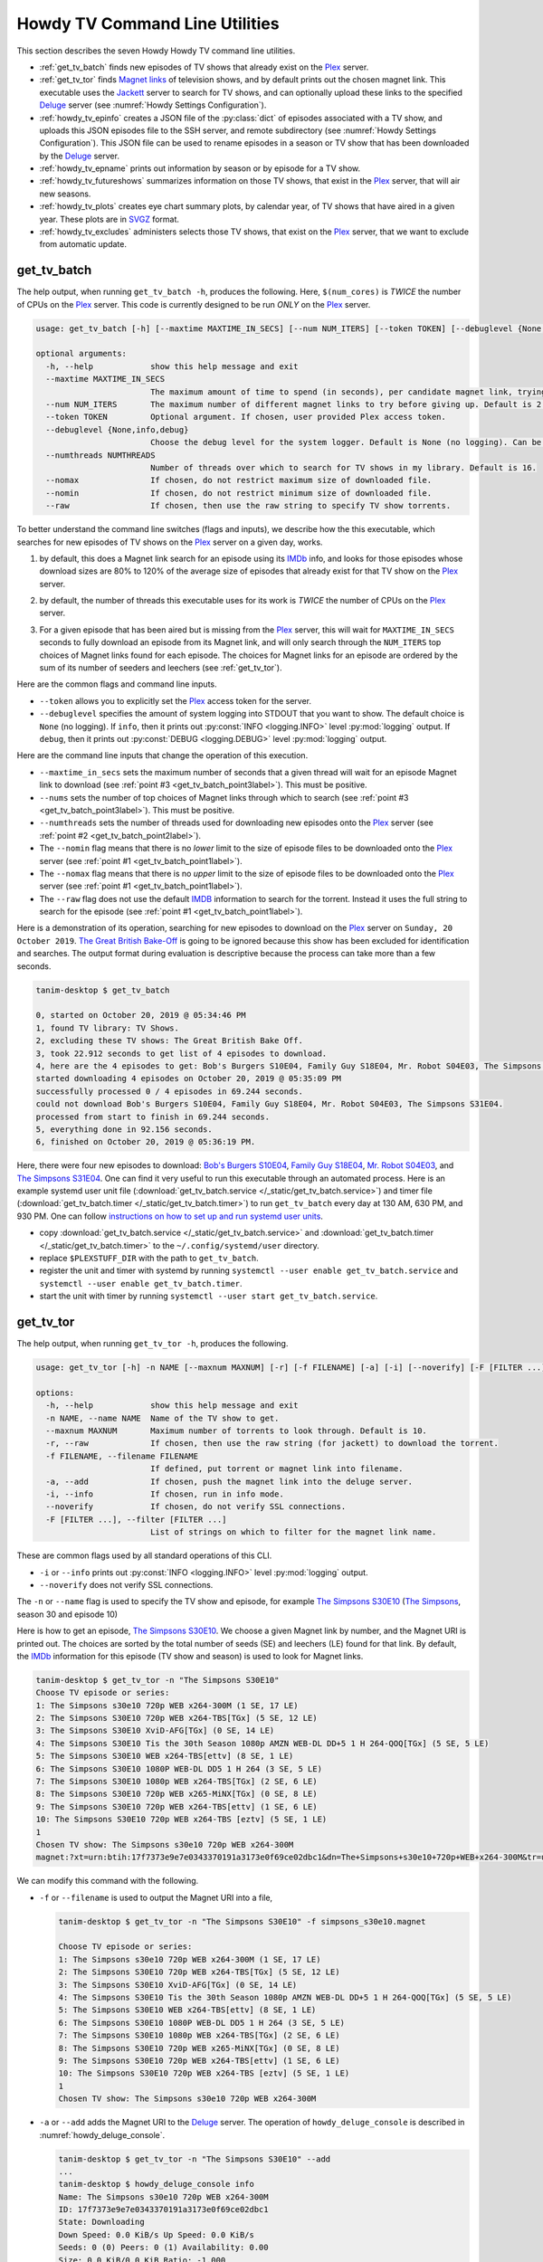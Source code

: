 ================================================
Howdy TV Command Line Utilities
================================================
This section describes the seven Howdy Howdy TV command line utilities.

* :ref:`get_tv_batch` finds new episodes of TV shows that already exist on the Plex_ server.

* :ref:`get_tv_tor` finds `Magnet links <Magnet URI_>`_ of television shows, and by default prints out the chosen magnet link. This executable uses the Jackett_ server to search for TV shows, and can optionally upload these links to the specified Deluge_ server (see :numref:`Howdy Settings Configuration`).

* :ref:`howdy_tv_epinfo` creates a JSON file of the :py:class:`dict` of episodes associated with a TV show, and uploads this JSON episodes file to the SSH server, and remote subdirectory (see :numref:`Howdy Settings Configuration`). This JSON file can be used to rename episodes in a season or TV show that has been downloaded by the Deluge_ server.

* :ref:`howdy_tv_epname` prints out information by season or by episode for a TV show.

* :ref:`howdy_tv_futureshows` summarizes information on those TV shows, that exist in the Plex_ server, that will air new seasons.

* :ref:`howdy_tv_plots` creates eye chart summary plots, by calendar year, of TV shows that have aired in a given year. These plots are in `SVGZ <https://en.wikipedia.org/wiki/Scalable_Vector_Graphics#Compression>`_ format.

* :ref:`howdy_tv_excludes` administers selects those TV shows, that exist on the Plex_ server, that we want to exclude from automatic update.

.. _get_tv_batch_label:

get_tv_batch
^^^^^^^^^^^^^^^^^^^^^^^
The help output, when running ``get_tv_batch -h``, produces the following. Here, ``$(num_cores)`` is *TWICE* the number of CPUs on the Plex_ server. This code is currently designed to be run *ONLY* on the Plex_ server.

.. code-block:: console

   usage: get_tv_batch [-h] [--maxtime MAXTIME_IN_SECS] [--num NUM_ITERS] [--token TOKEN] [--debuglevel {None,info,debug}] [--numthreads NUMTHREADS] [--nomax] [--nomin] [--raw]

   optional arguments:
     -h, --help            show this help message and exit
     --maxtime MAXTIME_IN_SECS
			   The maximum amount of time to spend (in seconds), per candidate magnet link, trying to download a TV show. Default is 1000 seconds.
     --num NUM_ITERS       The maximum number of different magnet links to try before giving up. Default is 2.
     --token TOKEN         Optional argument. If chosen, user provided Plex access token.
     --debuglevel {None,info,debug}
			   Choose the debug level for the system logger. Default is None (no logging). Can be one of None (no logging), info, or debug.
     --numthreads NUMTHREADS
			   Number of threads over which to search for TV shows in my library. Default is 16.
     --nomax               If chosen, do not restrict maximum size of downloaded file.
     --nomin               If chosen, do not restrict minimum size of downloaded file.
     --raw                 If chosen, then use the raw string to specify TV show torrents.

To better understand the command line switches (flags and inputs), we describe how the this executable, which searches for new episodes of TV shows on the Plex_ server on a given day, works.

.. _get_tv_batch_point1label:

1. by default, this does a Magnet link search for an episode using its IMDb_ info, and looks for those episodes whose download sizes are 80% to 120% of the average size of episodes that already exist for that TV show on the Plex_ server.

.. _get_tv_batch_point2label:

2. by default, the number of threads this executable uses for its work is *TWICE* the number of CPUs on the Plex_ server.

.. _get_tv_batch_point3label:

3. For a given episode that has been aired but is missing from the Plex_ server, this will wait for ``MAXTIME_IN_SECS`` seconds to fully download an episode from its Magnet link, and will only search through the ``NUM_ITERS`` top choices of Magnet links found for each episode. The choices for Magnet links for an episode are ordered by the sum of its number of seeders and leechers (see :ref:`get_tv_tor`).

Here are the common flags and command line inputs.

* ``--token`` allows you to explicitly set the Plex_ access token for the server.

* ``--debuglevel`` specifies the amount of system logging into STDOUT that you want to show. The default choice is ``None`` (no logging). If ``info``, then it prints out :py:const:`INFO <logging.INFO>` level :py:mod:`logging` output. If ``debug``, then it prints out :py:const:`DEBUG <logging.DEBUG>` level :py:mod:`logging` output.

Here are the command line inputs that change the operation of this execution.

* ``--maxtime_in_secs`` sets the maximum number of seconds that a given thread will wait for an episode Magnet link to download (see :ref:`point #3 <get_tv_batch_point3label>`). This must be positive.

* ``--nums`` sets the number of top choices of Magnet links through which to search (see :ref:`point #3 <get_tv_batch_point3label>`). This must be positive.

* ``--numthreads`` sets the number of threads used for downloading new episodes onto the Plex_ server (see :ref:`point #2 <get_tv_batch_point2label>`).

* The ``--nomin`` flag means that there is no *lower* limit to the size of episode files to be downloaded onto the Plex_ server (see :ref:`point #1 <get_tv_batch_point1label>`).

* The ``--nomax`` flag means that there is no *upper* limit to the size of episode files to be downloaded onto the Plex_ server (see :ref:`point #1 <get_tv_batch_point1label>`).

* The ``--raw`` flag does not use the default IMDB_ information to search for the torrent. Instead it uses the full string to search for the episode (see :ref:`point #1 <get_tv_batch_point1label>`).

Here is a demonstration of its operation, searching for new episodes to download on the Plex_ server on ``Sunday, 20 October 2019``. `The Great British Bake-Off <https://en.wikipedia.org/wiki/The_Great_British_Bake_Off>`_ is going to be ignored because this show has been excluded for identification and searches. The output format during evaluation is descriptive because the process can take more than a few seconds.

.. code-block:: console

   tanim-desktop $ get_tv_batch

   0, started on October 20, 2019 @ 05:34:46 PM
   1, found TV library: TV Shows.
   2, excluding these TV shows: The Great British Bake Off.
   3, took 22.912 seconds to get list of 4 episodes to download.
   4, here are the 4 episodes to get: Bob's Burgers S10E04, Family Guy S18E04, Mr. Robot S04E03, The Simpsons S31E04.
   started downloading 4 episodes on October 20, 2019 @ 05:35:09 PM
   successfully processed 0 / 4 episodes in 69.244 seconds.
   could not download Bob's Burgers S10E04, Family Guy S18E04, Mr. Robot S04E03, The Simpsons S31E04.
   processed from start to finish in 69.244 seconds.
   5, everything done in 92.156 seconds.
   6, finished on October 20, 2019 @ 05:36:19 PM.

Here, there were four new episodes to download: `Bob's Burgers S10E04 <https://www.imdb.com/title/tt10750120>`_, `Family Guy S18E04 <https://www.imdb.com/title/tt10680780>`_, `Mr. Robot S04E03 <https://www.imdb.com/title/tt8084160>`_, and `The Simpsons S31E04 <https://www.imdb.com/title/tt10750104>`_. One can find it very useful to run this executable through an automated process. Here is an example systemd user unit file (:download:`get_tv_batch.service </_static/get_tv_batch.service>`) and timer file (:download:`get_tv_batch.timer </_static/get_tv_batch.timer>`) to run ``get_tv_batch`` every day at 130 AM, 630 PM, and 930 PM. One can follow `instructions on how to set up and run systemd user units <https://wiki.archlinux.org/index.php/systemd/User>`_.

* copy :download:`get_tv_batch.service </_static/get_tv_batch.service>` and :download:`get_tv_batch.timer </_static/get_tv_batch.timer>` to the ``~/.config/systemd/user`` directory.

* replace ``$PLEXSTUFF_DIR`` with the path to ``get_tv_batch``.

* register the unit and timer with systemd by running ``systemctl --user enable get_tv_batch.service`` and ``systemctl --user enable get_tv_batch.timer``.

* start the unit with timer by running ``systemctl --user start get_tv_batch.service``.

.. _get_tv_tor_label:

get_tv_tor
^^^^^^^^^^^^^^^
The help output, when running ``get_tv_tor -h``, produces the following.

.. code-block:: console

   usage: get_tv_tor [-h] -n NAME [--maxnum MAXNUM] [-r] [-f FILENAME] [-a] [-i] [--noverify] [-F [FILTER ...]]

   options:
     -h, --help            show this help message and exit
     -n NAME, --name NAME  Name of the TV show to get.
     --maxnum MAXNUM       Maximum number of torrents to look through. Default is 10.
     -r, --raw             If chosen, then use the raw string (for jackett) to download the torrent.
     -f FILENAME, --filename FILENAME
			   If defined, put torrent or magnet link into filename.
     -a, --add             If chosen, push the magnet link into the deluge server.
     -i, --info            If chosen, run in info mode.
     --noverify            If chosen, do not verify SSL connections.
     -F [FILTER ...], --filter [FILTER ...]
			   List of strings on which to filter for the magnet link name.

These are common flags used by all standard operations of this CLI.

* ``-i`` or ``--info`` prints out :py:const:`INFO <logging.INFO>` level :py:mod:`logging` output.

* ``--noverify`` does not verify SSL connections.

The ``-n`` or ``--name`` flag is used to specify the TV show and episode, for example `The Simpsons S30E10 <simpsons_s30e10_>`_ (`The Simpsons <the_simpsons_>`_, season 30 and episode 10)

Here is how to get an episode, `The Simpsons S30E10 <simpsons_s30e10_>`_. We choose a given Magnet link by number, and the Magnet URI is printed out. The choices are sorted by the total number of seeds (SE) and leechers (LE) found for that link. By default, the IMDb_ information for this episode (TV show and season) is used to look for Magnet links.

.. code-block:: console

   tanim-desktop $ get_tv_tor -n "The Simpsons S30E10"
   Choose TV episode or series:
   1: The Simpsons s30e10 720p WEB x264-300M (1 SE, 17 LE)
   2: The Simpsons S30E10 720p WEB x264-TBS[TGx] (5 SE, 12 LE)
   3: The Simpsons S30E10 XviD-AFG[TGx] (0 SE, 14 LE)
   4: The Simpsons S30E10 Tis the 30th Season 1080p AMZN WEB-DL DD+5 1 H 264-QOQ[TGx] (5 SE, 5 LE)
   5: The Simpsons S30E10 WEB x264-TBS[ettv] (8 SE, 1 LE)
   6: The Simpsons S30E10 1080P WEB-DL DD5 1 H 264 (3 SE, 5 LE)
   7: The Simpsons S30E10 1080p WEB x264-TBS[TGx] (2 SE, 6 LE)
   8: The Simpsons S30E10 720p WEB x265-MiNX[TGx] (0 SE, 8 LE)
   9: The Simpsons S30E10 720p WEB x264-TBS[ettv] (1 SE, 6 LE)
   10: The Simpsons S30E10 720p WEB x264-TBS [eztv] (5 SE, 1 LE)
   1
   Chosen TV show: The Simpsons s30e10 720p WEB x264-300M
   magnet:?xt=urn:btih:17f7373e9e7e0343370191a3173e0f69ce02dbc1&dn=The+Simpsons+s30e10+720p+WEB+x264-300M&tr=udp%3A%2F%2Ftracker.opentrackr.org%3A1337%2Fannounce&tr=udp%3A%2F%2Fopen.demonii.com%3A1337&tr=udp%3A%2F%2Ftracker.pomf.se%3A80%2Fannounce&tr=udp%3A%2F%2Ftorrent.gresille.org%3A80%2Fannounce&tr=udp%3A%2F%2F11.rarbg.com%2Fannounce&tr=udp%3A%2F%2F11.rarbg.com%3A80%2Fannounce&tr=udp%3A%2F%2Fopen.demonii.com%3A1337%2Fannounce&tr=udp%3A%2F%2Ftracker.openbittorrent.com%3A80&tr=http%3A%2F%2Ftracker.ex.ua%3A80%2Fannounce&tr=http%3A%2F%2Ftracker.ex.ua%2Fannounce&tr=http%3A%2F%2Fbt.careland.com.cn%3A6969%2Fannounce&tr=udp%3A%2F%2Fglotorrents.pw%3A6969%2Fannounce

We can modify this command with the following.

* ``-f`` or ``--filename`` is used to output the Magnet URI into a file,

  .. code-block:: console

     tanim-desktop $ get_tv_tor -n "The Simpsons S30E10" -f simpsons_s30e10.magnet
     
     Choose TV episode or series:
     1: The Simpsons s30e10 720p WEB x264-300M (1 SE, 17 LE)
     2: The Simpsons S30E10 720p WEB x264-TBS[TGx] (5 SE, 12 LE)
     3: The Simpsons S30E10 XviD-AFG[TGx] (0 SE, 14 LE)
     4: The Simpsons S30E10 Tis the 30th Season 1080p AMZN WEB-DL DD+5 1 H 264-QOQ[TGx] (5 SE, 5 LE)
     5: The Simpsons S30E10 WEB x264-TBS[ettv] (8 SE, 1 LE)
     6: The Simpsons S30E10 1080P WEB-DL DD5 1 H 264 (3 SE, 5 LE)
     7: The Simpsons S30E10 1080p WEB x264-TBS[TGx] (2 SE, 6 LE)
     8: The Simpsons S30E10 720p WEB x265-MiNX[TGx] (0 SE, 8 LE)
     9: The Simpsons S30E10 720p WEB x264-TBS[ettv] (1 SE, 6 LE)
     10: The Simpsons S30E10 720p WEB x264-TBS [eztv] (5 SE, 1 LE)
     1
     Chosen TV show: The Simpsons s30e10 720p WEB x264-300M

* ``-a`` or ``--add`` adds the Magnet URI to the Deluge_ server. The operation of ``howdy_deluge_console`` is described in :numref:`howdy_deluge_console`.

  .. code-block:: console

     tanim-desktop $ get_tv_tor -n "The Simpsons S30E10" --add
     ...
     tanim-desktop $ howdy_deluge_console info
     Name: The Simpsons s30e10 720p WEB x264-300M
     ID: 17f7373e9e7e0343370191a3173e0f69ce02dbc1
     State: Downloading
     Down Speed: 0.0 KiB/s Up Speed: 0.0 KiB/s
     Seeds: 0 (0) Peers: 0 (1) Availability: 0.00
     Size: 0.0 KiB/0.0 KiB Ratio: -1.000
     Seed time: 0 days 00:00:00 Active: 0 days 00:00:03
     Tracker status: opentrackr.org: Announce OK
     Progress: 0.00% [~~~~~~~~~~~~~~~~~~~~~~~~~~~~~~~~~~~~~~~~~~~~~~~~~~~~~~~~~~~~~~~~~~~~~~~~~~~~~~~~~~~~~~~~~~~~~~~~~~~~~~~~~]

* The ``-r`` or ``--raw`` flag does not use the default IMDB_ information to search for the torrent. Instead it uses the full string (here ``"The Simpsons S30E10"``) to search for the episode. Here is an example,

  .. code-block:: console

     tanim-desktop $ get_tv_tor -n "The Simpsons S30E10" --raw
     
     Choose TV episode or series:
     1: The.Simpsons.S30E10.WEB.x264-TBS[ettv] (159.1 MiB) (1130 SE, 1336 LE)
     2: The.Simpsons.S30E10.720p.WEB.x264-TBS[ettv] (444.1 MiB) (488 SE, 596 LE)
     3: The Simpsons S30E10 720p WEB x265-MiNX (186.4 MiB) (401 SE, 441 LE)
     4: The Simpsons S30E10 WEB x264-TBS (159.1 MiB) (298 SE, 327 LE)
     5: The Simpsons S30E10 720p WEB x264-TBS (444.1 MiB) (207 SE, 230 LE)
     6: The Simpsons S30E10 WEBRip x264-ION10 (199.2 MiB) (109 SE, 123 LE)
     7: [ACESSE COMANDOTORRENTS.COM] The Simpsons S30E10 [720p] [WEB-DL] [DUAL] (373.0 MiB) (45 SE, 51 LE)
     8: The.Simpsons.S30E10.720p.WEB.x265-MiNX[eztv].mkv (186.4 MiB) (15 SE, 32 LE)
     9: The.Simpsons.S30E10.WEBRip.x264-ION10 (199.2 MiB) (15 SE, 23 LE)
     10: The.Simpsons.S30E10.WEB.x264-TBS[ettv] (159.0 MiB) (13 SE, 15 LE)
     ...

  Notice the differences in these links from the ones before (using the IMDb_ information).

* Finally, the ``-F`` is relatively new functionality. It allows us to *filter* on types of TV show files we want to download. **We can use multiple filters on top of each other**.

  For example, conventionally (as of a few years ago from ``22 March 2023``) we can filter on HEVC_ files using the ``x265`` flag.

  .. code-block:: console

     tanim-desktop $ get_tv_tor -n "The Simpsons S33E10" --raw -F x265

     Choose TV episode or series:
     1: The.Simpsons.S33E10.720p.WEB.x265-MiNX[TGx] (122.8 MiB) (202 SE, 216 LE)
     2: The Simpsons S33E10 720p WEB x265-MiNX TGx (122.8 MiB) (51 SE, 57 LE)
     3: The.Simpsons.S33E10.1080p.x265-ZMNT (339.3 MiB) (30 SE, 40 LE)
     4: The Simpsons S33E10 720p WEB x265 (122.8 MiB) (29 SE, 33 LE)
     5: The.Simpsons.S33E10.720p.WEB.x265-MiNX[TGx] (122.8 MiB) (27 SE, 30 LE)
     6: The.Simpsons.S33E10.720p.WEB.x265-MiNX[TGx] (122.8 MiB) (27 SE, 30 LE)
     7: The Simpsons S33E10 1080p HEVC x265-MeGusta TGx (277.8 MiB) (25 SE, 31 LE)
     8: The.Simpsons.S33E10.720p.x265-ZMNT (170.9 MiB) (16 SE, 22 LE)
     9: The Simpsons S33E10 720p HEVC x265-MeGusta (161.5 MiB) (15 SE, 17 LE)
     10: The.Simpsons.S33E10.1080p.HEVC.x265-MeGusta[TGx] (277.8 MiB) (13 SE, 17 LE)

  Notice here that all the magnet link options are HEVC_ encoded.
     
.. _howdy_tv_epinfo_label:

howdy_tv_epinfo
^^^^^^^^^^^^^^^^^^^^^^
The help output, when running ``howdy_tv_epinfo -h``, produces the following.

.. code-block:: console

   usage: howdy_tv_epinfo [-h] [-s SHOW] [-j JSONFILE] [--showspecials] [--debug] [--noverify]

   optional arguments:
     -h, --help            show this help message and exit
     -s SHOW, --show SHOW  Name of the TV Show to push into remote server.
     -j JSONFILE, --jsonfile JSONFILE
			   Name of the JSON file into which to store the episode information. Default is eps.json.
     --showspecials        If chosen, then also find all the specials.
     --debug               If chosen, then run DEBUG logging.
     --noverify            If chosen, do not verify the SSL connection.

* ``-s`` or ``--show`` specifies the show whose information, as a JSON file, is uploaded to the remote SSH server.

* ``-j`` or ``--jsonfile`` specifies the name of the JSON file. The file's name must end in ``.json``.

* ``--debug`` prints out :py:const:`DEBUG <logging.DEBUG>` level :py:mod:`logging` output.

* ``--showspecials`` means to also record this TV show's specials, as a dictionary under season ``0``.

* ``--noverify`` does not verify SSL connections.

For example, to upload information about `The Simpsons <the_simpsons_>`_ into a file, ``the_simpsons.json``, in the remote SSH server and the remote home directory (``REMOTE_HOME_DIR``).

.. code-block:: console

   tanim-desktop $ howdy_tv_epinfo -s "The Simpsons" -j the_simpsons.json
   put episode info for "The Simpsons" into REMOTE_HOME_DIR/the_simpsons.json in 7.341 seconds.

This JSON file contains dictionary data. Each key is the season number. Each value is another dictionary -- keys are the episode number, and values are the episode names.

.. code-block:: python

   {
     "1": {
      "1": "Simpsons Roasting on an Open Fire",
      "2": "Bart the Genius",
      "3": "Homer's Odyssey",
      "4": "There's No Disgrace Like Home",
      "5": "Bart the General",
      "6": "Moaning Lisa",
      "7": "The Call of the Simpsons",
      "8": "The Telltale Head",
      "9": "Life on the Fast Lane",
      "10": "Homer's Night Out",
      "11": "The Crepes of Wrath",
      "12": "Krusty Gets Busted",
      "13": "Some Enchanted Evening"
     },
   ...
   }

.. _howdy_tv_epname_label:

howdy_tv_epname
^^^^^^^^^^^^^^^^^^^^^^^^^^
The help output, when running ``howdy_tv_epname -h``, produces the following.

.. code-block:: console

   usage: howdy_tv_epname [-h] -s SERIES [-e EPSTRING] [--summary] [-S SEASON] [--noverify]

   optional arguments:
     -h, --help            show this help message and exit
     -s SERIES, --series SERIES
			   The name of the series
     -e EPSTRING, --epstring EPSTRING
			   The episode string, in the form S%02dE%02d.
     --summary             If chosen, get a summary of all the seasons and episodes for the SERIES.
     -S SEASON, --season SEASON
			   If chosen, get a list of all episode titles for this season of the SERIES.
     --noverify            If chosen, do not verify the SSL connection.

The ``--noverify`` flag says to not verify SSL connections.

Here are the three ways to get information on episodes for a specified TV show. For the purposes of this demonstration, we will use `The Simpsons <the_simpsons_>`_.

* To get a summary of all episodes of a TV show (`The Simpsons <the_simpsons_>`_), run ``howdy_tv_epname -s "The Simpsons" --summary``,

  .. code-block:: console

     668 episodes for The Simpsons
     SEASON 01: 13 episodes
     SEASON 02: 22 episodes
     SEASON 03: 24 episodes
     SEASON 04: 22 episodes
     SEASON 05: 22 episodes
     SEASON 06: 25 episodes
     SEASON 07: 25 episodes
     SEASON 08: 25 episodes
     SEASON 09: 25 episodes
     SEASON 10: 23 episodes
     SEASON 11: 22 episodes
     SEASON 12: 21 episodes
     SEASON 13: 22 episodes
     SEASON 14: 22 episodes
     SEASON 15: 22 episodes
     SEASON 16: 21 episodes
     SEASON 17: 22 episodes
     SEASON 18: 22 episodes
     SEASON 19: 20 episodes
     SEASON 20: 21 episodes
     SEASON 21: 23 episodes
     SEASON 22: 22 episodes
     SEASON 23: 22 episodes
     SEASON 24: 22 episodes
     SEASON 25: 22 episodes
     SEASON 26: 22 episodes
     SEASON 27: 22 episodes
     SEASON 28: 22 episodes
     SEASON 29: 21 episodes
     SEASON 30: 23 episodes
     SEASON 31: 6 episodes

* To get a summary of episodes aired (so far) for a given season and a TV show, for example run ``howdy_tv_epname -s "The Simpsons" -S 10``.

  .. code-block:: console
       
     23 episodes in SEASON 10 of The Simpsons.
     Episode 01/23: Lard of the Dance (Sunday, 23 August 1998)
     Episode 02/23: The Wizard of Evergreen Terrace (Sunday, 20 September 1998)
     Episode 03/23: Bart the Mother (Sunday, 27 September 1998)
     Episode 04/23: Treehouse of Horror IX (Sunday, 25 October 1998)
     Episode 05/23: When You Dish Upon a Star (Sunday, 08 November 1998)
     Episode 06/23: D'oh-in in the Wind (Sunday, 15 November 1998)
     Episode 07/23: Lisa Gets an A (Sunday, 22 November 1998)
     Episode 08/23: Homer Simpson in: 'Kidney Trouble' (Sunday, 06 December 1998)
     Episode 09/23: Mayored to the Mob (Sunday, 20 December 1998)
     Episode 10/23: Viva Ned Flanders (Sunday, 10 January 1999)
     Episode 11/23: Wild Barts Can't Be Broken (Sunday, 17 January 1999)
     Episode 12/23: Sunday, Cruddy Sunday (Sunday, 31 January 1999)
     Episode 13/23: Homer to the Max (Sunday, 07 February 1999)
     Episode 14/23: I'm with Cupid (Sunday, 14 February 1999)
     Episode 15/23: Marge Simpson in: 'Screaming Yellow Honkers' (Sunday, 21 February 1999)
     Episode 16/23: Make Room for Lisa (Sunday, 28 February 1999)
     Episode 17/23: Maximum Homerdrive (Sunday, 28 March 1999)
     Episode 18/23: Simpsons Bible Stories (Sunday, 04 April 1999)
     Episode 19/23: Mom and Pop Art (Sunday, 11 April 1999)
     Episode 20/23: The Old Man and the C Student (Sunday, 25 April 1999)
     Episode 21/23: Monty Can't Buy Me Love (Sunday, 02 May 1999)
     Episode 22/23: They Saved Lisa's Brain (Sunday, 09 May 1999)
     Episode 23/23: Thirty Minutes Over Tokyo (Sunday, 16 May 1999)

* To get summary information on a specific episode, for example run ``howdy_tv_epname -s "The Simpsons" -e s30e10`` (season 30, episode 10).
  
  .. code-block:: console
     
     tanim-desktop $ howdy_tv_epname -s "The Simpsons" -e s30e10
     'Tis the 30th Season (Sunday, 09 December 2018)     

.. _howdy_tv_futureshows_label:

howdy_tv_futureshows
^^^^^^^^^^^^^^^^^^^^^^^^^^^^^^^
The help output, when running ``howdy_tv_futureshows -h``, produces the following.

.. code-block:: console

   usage: howdy_tv_futureshows [-h] [--noverify] [--local] [--info]

   optional arguments:
     -h, --help  show this help message and exit
     --noverify  If chosen, do not verify the SSL connection.
     --local     Check for locally running plex server.
     --info      If chosen, run with INFO logging mode.

* ``--noverify`` does not verify SSL connections.

* ``--local`` specifies that we look for a local (``https://localhost:3400``) running Plex_ server.

* ``--info`` prints out :py:const:`INFO <logging.INFO>` level :py:mod:`logging` output.

This executable prints out summary information on TV shows, that exist on the Plex_ server, excluding those shows that will not be searched. In this example, `The Great British Bake-Off <https://en.wikipedia.org/wiki/The_Great_British_Bake_Off>`_ is going to be ignored. The output format during evaluation is descriptive because the process can take more than a few seconds.

.. code-block:: console

   tanim-desktop $ howdy_tv_futureshows
   0, started on October 20, 2019 @ 04:30:33 PM
   1, found TV library: TV Shows.
   2, excluding these TV shows: The Great British Bake Off.
   3, Found 11 TV shows with new seasons after October 20, 2019, in 23.104 seconds.

   SHOW                          LAST SEASON    NEXT SEASON  AIR DATE              DAYS TO NEW SEASON
   --------------------------  -------------  -------------  ------------------  --------------------
   Travel Man: 48 Hours in...              9             10  October 21, 2019                       1
   BoJack Horseman                         5              6  October 25, 2019                       5
   Silicon Valley                          5              6  October 27, 2019                       7
   Rick and Morty                          3              4  November 10, 2019                     21
   The Man in the High Castle              3              4  November 15, 2019                     26
   The Expanse                             3              4  December 13, 2019                     54
   Lost in Space (2018)                    1              2  December 24, 2019                     65
   Schitt's Creek                          5              6  January 07, 2020                      79
   Homeland                                7              8  February 09, 2020                    112
   Outlander                               4              5  February 16, 2020                    119
   American Crime Story                    2              3  September 27, 2020                   343
   
   4, processed everything in 23.106 seconds.
   5, finished everything on October 20, 2019 @ 04:30:56 PM.

.. _howdy_tv_plots_label:

howdy_tv_plots
^^^^^^^^^^^^^^^^^^^^
The help output, when running ``howdy_tv_plots -h``, produces the following. ``$(cwd)`` refers to the current working directory in which this CLI is run.

.. code-block:: console

   usage: howdy_tv_plots [-h] [--years S_YEARS] [--local] [--dirname DIRNAME] [--noverify]

   optional arguments:
     -h, --help         show this help message and exit
     --years S_YEARS    Give a list of years as a string, such as "1980,1981". Optional.
     --local            Check for locally running plex server.
     --dirname DIRNAME  Directory into which to store those plots. Default is $(cwd).
     --noverify         If chosen, do not verify SSL connections.

You can choose the calendar year or years for which you want to return eye chart plots of episodes that exist on the Plex_ server, excluding those shows that will not be searched. In this example, `The Great British Bake-Off <https://en.wikipedia.org/wiki/The_Great_British_Bake_Off>`_ is going to be ignored. In this example, we look for all episodes in the Plex_ server that have aired in 2000, 2005, 2010, and 2015. The output format during evaluation is descriptive because the process can take more than a few seconds.

.. code-block:: console

   tanim-desktop: docs $ howdy_tv_plots --years 2000,2005,2010,2015
   0, started on May 24, 2020 @ 09:23:44 PM
   1, found TV library: TV Shows.
   2, excluding these TV shows: Lip Sync Battle; Reno 911!; SpongeBob SquarePants.
   3, we found 4 years to use: 2000, 2005, 2010, 2015.
   4, started processing 4 years of TV shows after 8.152 seconds.
   5, finished processing year = 2000 (01 / 04) in 11.539 seconds.
   6, finished processing year = 2005 (02 / 04) in 11.862 seconds.
   7, finished processing year = 2010 (03 / 04) in 12.710 seconds.
   8, finished processing year = 2015 (04 / 04) in 13.196 seconds.
   9, processed all 4 years in 13.197 seconds.
   10, finished everything on May 24, 2020 @ 09:23:57 PM.

This produces the episode eye charts for 2000, 2005, 2010, and 2015.

.. |tvdata_2000| image:: howdy-tv-cli-figures/tvdata.2000.*
   :width: 100%

.. |tvdata_2005| image:: howdy-tv-cli-figures/tvdata.2005.*
   :width: 100%

.. |tvdata_2010| image:: howdy-tv-cli-figures/tvdata.2010.*
   :width: 100%

.. |tvdata_2015| image:: howdy-tv-cli-figures/tvdata.2015.*
   :width: 100%

.. list-table::
   :widths: auto

   * - |tvdata_2000|
     - |tvdata_2005|
   * - |tvdata_2010|
     - |tvdata_2015|

Here is an example eye chart, for episodes aired in 2000. Each day is colored and annotated by the number of new episodes aired that day, using a legend on the upper left named ``number of new episodes on a day``. Each month also shows the number of new episodes, in the number of TV shows, aired that month. On the upper right summarizes the new episodes aired that year: the number of days on which new episodes aired, the number of new episodes, and the number of shows.

.. _howdy_tv_cli_figures_plots_tvdata_2000:

.. figure:: howdy-tv-cli-figures/tvdata.2000.*
   :width: 100%
   :align: left

   A summary plot of the TV shows on the Plex server, that have aired in 2000.

.. _howdy_tv_excludes_label:

howdy_tv_excludes
^^^^^^^^^^^^^^^^^^^^
This CLI can determine, and change, the set of TV shows to exclude from regular update (using the CLI, :ref:`get_tv_batch`). This can only include TV shows that exist on the Plex_ server. The help output, when running ``howdy_tv_excludes -h``, produces the top level help. It has two operations: ``show`` (which shows the TV shows to be excluded), and ``exclude`` (where the user specifies which shows to exclude).

.. code-block:: bash

   usage: howdy_tv_excludes [-h] [--remote] [--noverify] [-L LIBRARY] {show,exclude} ...

   positional arguments:
     {show,exclude}        Either show or exclude shows.
       show                Show those TV shows that have been excluded.
       exclude             Exclude a new list of TV shows.

   optional arguments:
     -h, --help            show this help message and exit
     --remote              If chosen, do not check localhost for running plex server.
     --noverify            If chosen, do not verify SSL connections.
     -L LIBRARY, --library LIBRARY
			   If named, then choose this as the TV library through which to look. Otherwise, look for first TV library found on Plex server.

Default flags are the following:

* ``--remote`` says to look for a *remote* Plex server rather than ``localhost``.

* ``--noverify`` means to not verify SSL connections.

* ``-L`` or ``--library`` is used to explicitly specify the TV library. If not chosen, then first available TV library is chosen in the Plex_ server. If a TV library cannot be found, then **exit**.

In ``show`` mode, for example, this is how it looks. Here, we use the default TV library.

.. code-block:: bash

   tanim-desktop: torrents $ plex_config_excludes show
   found 256 TV shows in Plex server.
   found 2 / 256 TV shows that are excluded from update.

   SHOW
   ---------------------
   Lip Sync Battle
   SpongeBob SquarePants

In ``exclude`` mode, for example, this is how it looks when we choose to exclude `Lip Sync Battle`_, `SpongeBob SquarePants`_, and `Reno 911!`_ from update. Here, we use the default TV library.

.. code-block:: bash

   tanim-desktop: torrents $ plex_config_excludes exclude "Lip Sync Battle" "SpongeBob SquarePants" "Reno 911!"
   found 256 TV shows in Plex server.
   Originally 2 shows to exclude. Now 3 shows to exclude.

   ORIGINAL               NEW
   ---------------------  ---------------------
   Lip Sync Battle        Lip Sync Battle
   SpongeBob SquarePants  Reno 911!
			  SpongeBob SquarePants

   PERFORM OPERATION (must choose one) [y/n]:y
   found 3 shows to exclude from TV database.
   had to remove 2 excluded shows from DB that were not in TV library.
   adding 3 extra shows to exclusion database.
   NEW EXCLUDED SHOWS ADDED

Running ``howdy_tv_excludes show`` will display, in this instance, those three shows instead of the original two.

.. _Jackett: https://github.com/Jackett/Jackett
.. _Deluge: https://en.wikipedia.org/wiki/Deluge_(software)
.. _deluge_console: https://whatbox.ca/wiki/Deluge_Console_Documentation
.. _rsync: https://en.wikipedia.org/wiki/Rsync
.. _Plex: https://plex.tv
.. _`Magnet URI`: https://en.wikipedia.org/wiki/Magnet_URI_scheme
.. _SQLite3: https://www.sqlite.org/index.html
.. _simpsons_s30e10: https://en.wikipedia.org/wiki/'Tis_the_30th_Season
.. _the_simpsons: https://en.wikipedia.org/wiki/The_Simpsons
.. _IMDb: https://en.wikipedia.org/wiki/IMDb 
.. _`Lip Sync Battle`: https://www.imdb.com/title/tt4335742
.. _`SpongeBob SquarePants`: https://www.imdb.com/title/tt0206512
.. _`Reno 911!`: https://www.imdb.com/title/tt0370194
.. _HEVC: https://en.wikipedia.org/wiki/High_Efficiency_Video_Coding
